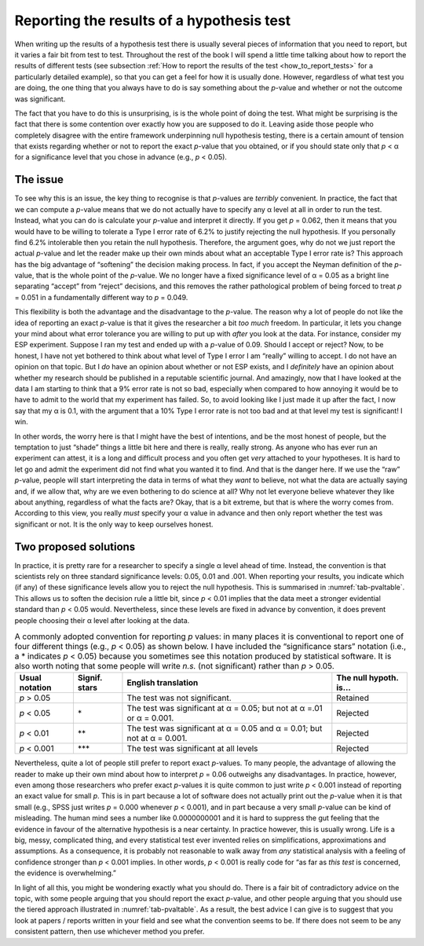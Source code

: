 .. sectionauthor:: `Danielle J. Navarro <https://djnavarro.net/>`_ and `David R. Foxcroft <https://www.davidfoxcroft.com/>`_

Reporting the results of a hypothesis test
------------------------------------------

When writing up the results of a hypothesis test there is usually several pieces
of information that you need to report, but it varies a fair bit from test to
test. Throughout the rest of the book I will spend a little time talking about
how to report the results of different tests (see subsection :ref:`How to
report the results of the test <how_to_report_tests>` for a particularly
detailed example), so that you can get a feel for how it is usually done.
However, regardless of what test you are doing, the one thing that you always
have to do is say something about the *p*-value and whether or not the outcome
was significant.

The fact that you have to do this is unsurprising, is is the whole point of
doing the test. What might be surprising is the fact that there is some
contention over exactly how you are supposed to do it. Leaving aside those
people who completely disagree with the entire framework underpinning null
hypothesis testing, there is a certain amount of tension that exists
regarding whether or not to report the exact *p*-value that you obtained,
or if you should state only that *p* < α for a significance level that
you chose in advance (e.g., *p* < 0.05).

The issue
~~~~~~~~~

To see why this is an issue, the key thing to recognise is that *p*-values are
*terribly* convenient. In practice, the fact that we can compute a *p*-value
means that we do not actually have to specify any α level at all in order to
run the test. Instead, what you can do is calculate your *p*-value and
interpret it directly. If you get *p* = 0.062, then it means that you would
have to be willing to tolerate a Type I error rate of 6.2\% to justify
rejecting the null hypothesis. If you personally find 6.2\% intolerable then
you retain the null hypothesis. Therefore, the argument goes, why do not we
just report the actual *p*-value and let the reader make up their own minds
about what an acceptable Type I error rate is? This approach has the big
advantage of “softening” the decision making process. In fact, if you accept
the Neyman definition of the *p*-value, that is the whole point of the
*p*-value. We no longer have a fixed significance level of α = 0.05 as a bright
line separating “accept” from “reject” decisions, and this removes the rather
pathological problem of being forced to treat *p* = 0.051 in a fundamentally
different way to *p* = 0.049.

This flexibility is both the advantage and the disadvantage to the *p*-value.
The reason why a lot of people do not like the idea of reporting an exact
*p*-value is that it gives the researcher a bit *too much* freedom. In
particular, it lets you change your mind about what error tolerance you are
willing to put up with *after* you look at the data. For instance, consider my
ESP experiment. Suppose I ran my test and ended up with a *p*-value of 0.09.
Should I accept or reject? Now, to be honest, I have not yet bothered to think
about what level of Type I error I am “really” willing to accept. I do not have
an opinion on that topic. But I *do* have an opinion about whether or not ESP
exists, and I *definitely* have an opinion about whether my research should be
published in a reputable scientific journal. And amazingly, now that I have
looked at the data I am starting to think that a 9\% error rate is not so bad,
especially when compared to how annoying it would be to have to admit to the
world that my experiment has failed. So, to avoid looking like I just made it
up after the fact, I now say that my α is 0.1, with the argument that a 10\% 
Type I error rate is not too bad and at that level my test is significant!
I win.

In other words, the worry here is that I might have the best of intentions, and
be the most honest of people, but the temptation to just “shade” things a
little bit here and there is really, really strong. As anyone who has ever run
an experiment can attest, it is a long and difficult process and you often get
*very* attached to your hypotheses. It is hard to let go and admit the
experiment did not find what you wanted it to find. And that is the danger
here. If we use the “raw” *p*-value, people will start interpreting the data in
terms of what they *want* to believe, not what the data are actually saying
and, if we allow that, why are we even bothering to do science at all? Why not
let everyone believe whatever they like about anything, regardless of what the
facts are? Okay, that is a bit extreme, but that is where the worry comes from.
According to this view, you really *must* specify your α value in advance and
then only report whether the test was significant or not. It is the only way to
keep ourselves honest.

Two proposed solutions
~~~~~~~~~~~~~~~~~~~~~~

In practice, it is pretty rare for a researcher to specify a single α level
ahead of time. Instead, the convention is that scientists rely on three
standard significance levels: 0.05, 0.01 and .001. When reporting your results,
you indicate which (if any) of these significance levels allow you to reject
the null hypothesis. This is summarised in :numref:`tab-pvaltable`. This allows
us to soften the decision rule a little bit, since *p* < 0.01 implies that the
data meet a stronger evidential standard than *p* < 0.05 would. Nevertheless,
since these levels are fixed in advance by convention, it does prevent people
choosing their α level after looking at the data.

.. table:: A commonly adopted convention for reporting *p* values: in many
   places it is conventional to report one of four different things (e.g.,
   *p* < 0.05) as shown below. I have included the “significance stars”
   notation (i.e., a \* indicates *p* < 0.05) because you sometimes see this
   notation produced by statistical software. It is also worth noting that some
   people will write *n.s.* (not significant) rather than *p* > 0.05.
   :name: tab-pvaltable
   
   +-------------+---------+-------------------------------+-------------+
   | Usual       | Signif. | English                       | The null    |
   | notation    | stars   | translation                   | hypoth. is… |
   +=============+=========+===============================+=============+
   | *p* > 0.05  |         | The test was not significant. | Retained    |
   +-------------+---------+-------------------------------+-------------+
   | *p* < 0.05  | \*      | The test was significant at   | Rejected    |
   |             |         | α = 0.05; but not at α =.01   |             |
   |             |         | or α = 0.001.                 |             |
   +-------------+---------+-------------------------------+-------------+
   | *p* < 0.01  | \*\*    | The test was significant at   | Rejected    |
   |             |         | α = 0.05 and α = 0.01; but    |             |
   |             |         | not at α = 0.001.             |             |
   +-------------+---------+-------------------------------+-------------+
   | *p* < 0.001 | \*\*\*  | The test was significant at   | Rejected    |
   |             |         | all levels                    |             |
   +-------------+---------+-------------------------------+-------------+

Nevertheless, quite a lot of people still prefer to report exact *p*-values. To
many people, the advantage of allowing the reader to make up their own mind
about how to interpret *p* = 0.06 outweighs any disadvantages. In practice,
however, even among those researchers who prefer exact *p*-values it is quite
common to just write *p* < 0.001 instead of reporting an exact value for small
*p*. This is in part because a lot of software does not actually print out the
*p*-value when it is that small (e.g., SPSS just writes *p* = 0.000 whenever
*p* < 0.001), and in part because a very small *p*-value can be kind of
misleading. The human mind sees a number like 0.0000000001 and it is hard to
suppress the gut feeling that the evidence in favour of the alternative
hypothesis is a near certainty. In practice however, this is usually wrong.
Life is a big, messy, complicated thing, and every statistical test ever
invented relies on simplifications, approximations and assumptions. As a
consequence, it is probably not reasonable to walk away from *any* statistical
analysis with a feeling of confidence stronger than *p* < 0.001 implies. In
other words, *p* < 0.001 is really code for “as far as *this test* is
concerned, the evidence is overwhelming.”

In light of all this, you might be wondering exactly what you should do. There
is a fair bit of contradictory advice on the topic, with some people arguing
that you should report the exact *p*-value, and other people arguing that you
should use the tiered approach illustrated in :numref:`tab-pvaltable`. As a
result, the best advice I can give is to suggest that you look at papers /
reports written in your field and see what the convention seems to be. If there
does not seem to be any consistent pattern, then use whichever method you
prefer.
